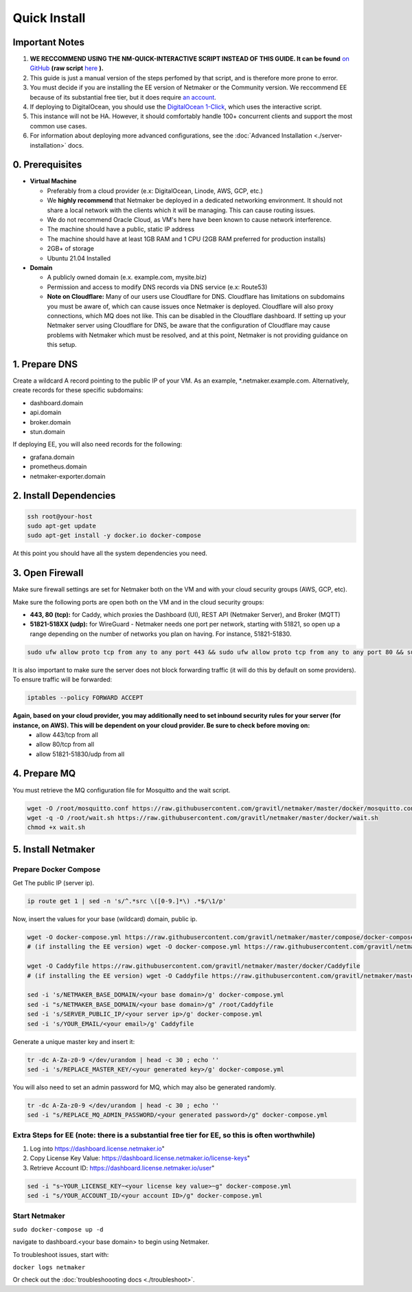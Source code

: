===============
Quick Install
===============

Important Notes
============================

1. **WE RECCOMMEND USING THE NM-QUICK-INTERACTIVE SCRIPT INSTEAD OF THIS GUIDE. It can be found** `on GitHub <https://github.com/gravitl/netmaker#get-started-in-5-minutes>`_ **(raw script** `here <https://raw.githubusercontent.com/gravitl/netmaker/master/scripts/nm-quick-interactive.sh>`_ **).**

2. This guide is just a manual version of the steps perfomed by that script, and is therefore more prone to error.

3. You must decide if you are installing the EE version of Netmaker or the Community version. We reccommend EE because of its substantial free tier, but it does require `an account <https://dashboard.license.netmaker.io>`_.

4. If deploying to DigitalOcean, you should use the `DigitalOcean 1-Click <https://marketplace.digitalocean.com/apps/netmaker>`_, which uses the interactive script.

5. This instance will not be HA. However, it should comfortably handle 100+ concurrent clients and support the most common use cases.

6. For information about deploying more advanced configurations, see the :doc:`Advanced Installation <./server-installation>` docs. 

0. Prerequisites
==================
-  **Virtual Machine**
   
   - Preferably from a cloud provider (e.x: DigitalOcean, Linode, AWS, GCP, etc.)
   
   - We **highly recommend** that Netmaker be deployed in a dedicated networking environment. It should not share a local network with the clients which it will be managing. This can cause routing issues.

   - We do not recommend Oracle Cloud, as VM's here have been known to cause network interference.

   - The machine should have a public, static IP address 
   
   - The machine should have at least 1GB RAM and 1 CPU (2GB RAM preferred for production installs)
   
   - 2GB+ of storage 
   
   - Ubuntu 21.04 Installed

- **Domain**

  - A publicly owned domain (e.x. example.com, mysite.biz) 
  - Permission and access to modify DNS records via DNS service (e.x: Route53)
  - **Note on Cloudflare:** Many of our users use Cloudflare for DNS. Cloudflare has limitations on subdomains you must be aware of, which can cause issues once Netmaker is deployed. Cloudflare will also proxy connections, which MQ does not like. This can be disabled in the Cloudflare dashboard. If setting up your Netmaker server using Cloudflare for DNS, be aware that the configuration of Cloudflare may cause problems with Netmaker which must be resolved, and at this point, Netmaker is not providing guidance on this setup.

1. Prepare DNS
================

Create a wildcard A record pointing to the public IP of your VM. As an example, \*.netmaker.example.com. Alternatively, create records for these specific subdomains:

- dashboard.domain

- api.domain

- broker.domain

- stun.domain

If deploying EE, you will also need records for the following:

- grafana.domain

- prometheus.domain

- netmaker-exporter.domain


2. Install Dependencies
========================

.. code-block::

  ssh root@your-host
  sudo apt-get update
  sudo apt-get install -y docker.io docker-compose 

At this point you should have all the system dependencies you need.
 
3. Open Firewall
===============================

Make sure firewall settings are set for Netmaker both on the VM and with your cloud security groups (AWS, GCP, etc). 

Make sure the following ports are open both on the VM and in the cloud security groups:

- **443, 80 (tcp):** for Caddy, which proxies the Dashboard (UI), REST API (Netmaker Server), and Broker (MQTT)  
- **51821-518XX (udp):** for WireGuard - Netmaker needs one port per network, starting with 51821, so open up a range depending on the number of networks you plan on having. For instance, 51821-51830.  

.. code-block::

  sudo ufw allow proto tcp from any to any port 443 && sudo ufw allow proto tcp from any to any port 80 && sudo ufw allow 51821:51830/udp

It is also important to make sure the server does not block forwarding traffic (it will do this by default on some providers). To ensure traffic will be forwarded:

.. code-block::

  iptables --policy FORWARD ACCEPT


**Again, based on your cloud provider, you may additionally need to set inbound security rules for your server (for instance, on AWS). This will be dependent on your cloud provider. Be sure to check before moving on:**
  - allow 443/tcp from all
  - allow 80/tcp from all
  - allow 51821-51830/udp from all
  
4. Prepare MQ
========================


You must retrieve the MQ configuration file for Mosquitto and the wait script.

.. code-block::

  wget -O /root/mosquitto.conf https://raw.githubusercontent.com/gravitl/netmaker/master/docker/mosquitto.conf
  wget -q -O /root/wait.sh https://raw.githubusercontent.com/gravitl/netmaker/master/docker/wait.sh
  chmod +x wait.sh

5. Install Netmaker
========================

Prepare Docker Compose 
------------------------

Get The public IP (server ip).

.. code-block::

  ip route get 1 | sed -n 's/^.*src \([0-9.]*\) .*$/\1/p'


Now, insert the values for your base (wildcard) domain, public ip.

.. code-block::

  wget -O docker-compose.yml https://raw.githubusercontent.com/gravitl/netmaker/master/compose/docker-compose.yml
  # (if installing the EE version) wget -O docker-compose.yml https://raw.githubusercontent.com/gravitl/netmaker/master/compose/docker-compose.ee.yml

  wget -O Caddyfile https://raw.githubusercontent.com/gravitl/netmaker/master/docker/Caddyfile
  # (if installing the EE version) wget -O Caddyfile https://raw.githubusercontent.com/gravitl/netmaker/master/docker/Caddyfile-EE

  sed -i 's/NETMAKER_BASE_DOMAIN/<your base domain>/g' docker-compose.yml
  sed -i "s/NETMAKER_BASE_DOMAIN/<your base domain>/g" /root/Caddyfile
  sed -i 's/SERVER_PUBLIC_IP/<your server ip>/g' docker-compose.yml
  sed -i 's/YOUR_EMAIL/<your email>/g' Caddyfile

Generate a unique master key and insert it:

.. code-block::

  tr -dc A-Za-z0-9 </dev/urandom | head -c 30 ; echo ''
  sed -i 's/REPLACE_MASTER_KEY/<your generated key>/g' docker-compose.yml

You will also need to set an admin password for MQ, which may also be generated randomly.

.. code-block::

  tr -dc A-Za-z0-9 </dev/urandom | head -c 30 ; echo ''
  sed -i "s/REPLACE_MQ_ADMIN_PASSWORD/<your generated password>/g" docker-compose.yml

Extra Steps for EE (note: there is a substantial free tier for EE, so this is often worthwhile)
-----------------------------------------------------------------------------------------------------

1. Log into https://dashboard.license.netmaker.io"
2. Copy License Key Value: https://dashboard.license.netmaker.io/license-keys"
3. Retrieve Account ID: https://dashboard.license.netmaker.io/user"

.. code-block::

	sed -i "s~YOUR_LICENSE_KEY~<your license key value>~g" docker-compose.yml 
	sed -i "s/YOUR_ACCOUNT_ID/<your account ID>/g" docker-compose.yml 

Start Netmaker
----------------

``sudo docker-compose up -d``

navigate to dashboard.<your base domain> to begin using Netmaker.

To troubleshoot issues, start with:

``docker logs netmaker``

Or check out the :doc:`troubleshoooting docs <./troubleshoot>`.
